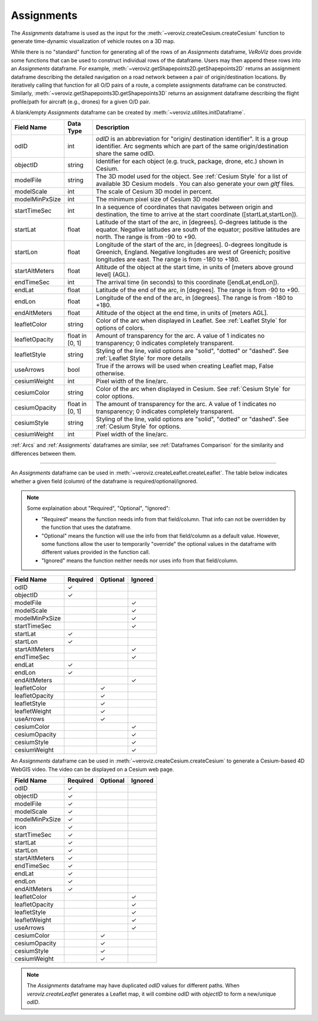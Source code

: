 
.. _Assignments:

Assignments
===========

The `Assignments` dataframe is used as the input for the :meth:`~veroviz.createCesium.createCesium` function to 
generate time-dynamic visualization of vehicle routes on a 3D map.

While there is no "standard" function for generating all of the rows of 
an `Assignments` dataframe, *VeRoViz* does provide some functions that 
can be used to construct individual rows of the dataframe.  Users may 
then append these rows into an `Assignments` dataframe.  For example, 
:meth:`~veroviz.getShapepoints2D.getShapepoints2D` returns an assignment 
dataframe describing the detailed navigation on a road network between 
a pair of origin/destination locations.  By iteratively calling that function 
for all O/D pairs of a route, a complete assignments dataframe can be constructed.
Similarly, :meth:`~veroviz.getShapepoints3D.getShapepoints3D` returns 
an assignment dataframe describing the flight profile/path for aircraft 
(e.g., drones) for a given O/D pair.

A blank/empty `Assignments` dataframe can be created by :meth:`~veroviz.utilites.initDataframe`.

+-----------------+-----------+------------------------------------------+
| Field Name      | Data Type | Description                              |
+=================+===========+==========================================+
| odID            | int       | `odID` is an abbreviation for "origin/   |
|                 |           | destination identifier". It is           |
|                 |           | a group identifier.  Arc segments which  |
|                 |           | are part of the same origin/destination  |
|                 |           | share the same odID.                     |
+-----------------+-----------+------------------------------------------+
| objectID        | string    | Identifier for each object (e.g. truck,  |
|                 |           | package, drone, etc.) shown in Cesium.   |
+-----------------+-----------+------------------------------------------+
| modelFile       | string    | The 3D model used for the object. See    |
|                 |           | :ref:`Cesium Style` for a list of        |
|                 |           | available 3D Cesium models . You         |
|                 |           | can also generate your own `gltf` files. |
+-----------------+-----------+------------------------------------------+
| modelScale      | int       | The scale of Cesium 3D model in percent. |
+-----------------+-----------+------------------------------------------+
| modelMinPxSize  | int       | The minimum pixel size of Cesium 3D model|
+-----------------+-----------+------------------------------------------+
| startTimeSec    | int       | In a sequence of coordinates that        |
|                 |           | navigates between origin and destination,|
|                 |           | the time  to arrive at the start         |
|                 |           | coordinate ([startLat,startLon]).        |
+-----------------+-----------+------------------------------------------+
| startLat        | float     | Latitude of the start of the arc,        |
|                 |           | in [degrees].  0-degrees latitude is     |
|                 |           | the equator.  Negative latitudes are     |
|                 |           | south of the equator; positive           |
|                 |           | latitudes are north.  The range is from  |
|                 |           | -90 to +90.                              |
+-----------------+-----------+------------------------------------------+
| startLon        | float     | Longitude of the start of the arc,       |
|                 |           | in [degrees].  0-degrees longitude is    |
|                 |           | Greenich, England.  Negative longitudes  |
|                 |           | are west of Greenich; positive           |
|                 |           | longitudes are east.  The range is from  |
|                 |           | -180 to +180.                            |
+-----------------+-----------+------------------------------------------+
| startAltMeters  | float     | Altitude of the object at the start      |
|                 |           | time, in units of [meters above ground   |
|                 |           | level] (AGL).                            |
+-----------------+-----------+------------------------------------------+
| endTimeSec      | int       | The arrival time (in seconds) to this    |
|                 |           | coordinate ([endLat,endLon]).            |
+-----------------+-----------+------------------------------------------+
| endLat          | float     | Latitude of the end of the arc, in       |
|                 |           | [degrees].  The range is from -90 to +90.|
+-----------------+-----------+------------------------------------------+
| endLon          | float     | Longitude of the end of the arc, in      |
|                 |           | [degrees].  The range is from -180 to    |
|                 |           | +180.                                    |
+-----------------+-----------+------------------------------------------+
| endAltMeters    | float     | Altitude of the object at the end        |
|                 |           | time, in units of [meters AGL].          |
+-----------------+-----------+------------------------------------------+
| leafletColor    | string    | Color of the arc when displayed in       |
|                 |           | Leaflet. See :ref:`Leaflet Style` for    |
|                 |           | options of colors.                       |
+-----------------+-----------+------------------------------------------+
| leafletOpacity  | float in  | Amount of transparency for the arc.      |
|                 | [0, 1]    | A value of 1 indicates no transparency;  |
|                 |           | 0 indicates completely transparent.      |
+-----------------+-----------+------------------------------------------+
| leafletStyle    | string    | Styling of the line, valid options are   |
|                 |           | "solid", "dotted" or "dashed". See       |
|                 |           | :ref:`Leaflet Style` for more details    |
+-----------------+-----------+------------------------------------------+
| useArrows       | bool      | True if the arrows will be used when     |
|                 |           | creating Leaflet map, False otherwise.   |
+-----------------+-----------+------------------------------------------+
| cesiumWeight    | int       | Pixel width of the line/arc.             |
+-----------------+-----------+------------------------------------------+
| cesiumColor     | string    | Color of the arc when displayed in       |
|                 |           | Cesium. See :ref:`Cesium Style` for      |
|                 |           | color options.                           |
+-----------------+-----------+------------------------------------------+
| cesiumOpacity   | float in  | The amount of transparency for the arc.  |
|                 | [0, 1]    | A value of 1 indicates no transparency;  |
|                 |           | 0 indicates completely transparent.      |
+-----------------+-----------+------------------------------------------+
| cesiumStyle     | string    | Styling of the line, valid options are   |
|                 |           | "solid", "dotted" or "dashed". See       |
|                 |           | :ref:`Cesium Style` for options.         |
+-----------------+-----------+------------------------------------------+
| cesiumWeight    | int       | Pixel width of the line/arc.             |
+-----------------+-----------+------------------------------------------+

:ref:`Arcs` and :ref:`Assignments` dataframes are similar,
see :ref:`Dataframes Comparison` for the similarity and differences between them.

---------------------------------------------------------------------

An `Assignments` dataframe can be used in :meth:`~veroviz.createLeaflet.createLeaflet`. The table below indicates whether a given field (column) of the dataframe is required/optional/ignored.

.. note::
	Some explaination about "Required", "Optional", "Ignored":

	- "Required" means the function needs info from that field/column. That info can not be overridden by the function that uses the dataframe.
	- "Optional" means the function will use the info from that field/column as a default value.  However, some functions allow the user to temporarily "override" the optional values in the dataframe with different values provided in the function call.  
	- "Ignored" means the function neither needs nor uses info from that field/column.


+------------------+--------------+--------------+------------------+
| Field Name       | Required     |Optional      | Ignored          |
+==================+==============+==============+==================+
| odID             | ✓            |              |                  |
+------------------+--------------+--------------+------------------+
| objectID         | ✓            |              |                  |
+------------------+--------------+--------------+------------------+
| modelFile        |              |              | ✓                |
+------------------+--------------+--------------+------------------+
| modelScale       |              |              | ✓                |
+------------------+--------------+--------------+------------------+
| modelMinPxSize   |              |              | ✓                |
+------------------+--------------+--------------+------------------+
| startTimeSec     |              |              | ✓                |
+------------------+--------------+--------------+------------------+
| startLat         | ✓            |              |                  |
+------------------+--------------+--------------+------------------+
| startLon         | ✓            |              |                  |
+------------------+--------------+--------------+------------------+
| startAltMeters   |              |              | ✓                |
+------------------+--------------+--------------+------------------+
| endTimeSec       |              |              | ✓                |
+------------------+--------------+--------------+------------------+
| endLat           | ✓            |              |                  |
+------------------+--------------+--------------+------------------+
| endLon           | ✓            |              |                  |
+------------------+--------------+--------------+------------------+
| endAltMeters     |              |              | ✓                |
+------------------+--------------+--------------+------------------+
| leafletColor     |              | ✓            |                  |
+------------------+--------------+--------------+------------------+
| leafletOpacity   |              | ✓            |                  |
+------------------+--------------+--------------+------------------+
| leafletStyle     |              | ✓            |                  |
+------------------+--------------+--------------+------------------+
| leafletWeight    |              | ✓            |                  |
+------------------+--------------+--------------+------------------+
| useArrows        |              | ✓            |                  |
+------------------+--------------+--------------+------------------+
| cesiumColor      |              |              | ✓                |
+------------------+--------------+--------------+------------------+
| cesiumOpacity    |              |              | ✓                |
+------------------+--------------+--------------+------------------+
| cesiumStyle      |              |              | ✓                |
+------------------+--------------+--------------+------------------+
| cesiumWeight     |              |              | ✓                |
+------------------+--------------+--------------+------------------+

An `Assignments` dataframe can be used in :meth:`~veroviz.createCesium.createCesium` to generate
a Cesium-based 4D WebGIS video. The video can be displayed on a 
Cesium web page.

+------------------+--------------+--------------+------------------+
| Field Name       | Required     |Optional      | Ignored          |
+==================+==============+==============+==================+
| odID             | ✓            |              |                  |
+------------------+--------------+--------------+------------------+
| objectID         | ✓            |              |                  |
+------------------+--------------+--------------+------------------+
| modelFile        | ✓            |              |                  |
+------------------+--------------+--------------+------------------+
| modelScale       | ✓            |              |                  |
+------------------+--------------+--------------+------------------+
| modelMinPxSize   | ✓            |              |                  |
+------------------+--------------+--------------+------------------+
| icon             | ✓            |              |                  |
+------------------+--------------+--------------+------------------+
| startTimeSec     | ✓            |              |                  |
+------------------+--------------+--------------+------------------+
| startLat         | ✓            |              |                  |
+------------------+--------------+--------------+------------------+
| startLon         | ✓            |              |                  |
+------------------+--------------+--------------+------------------+
| startAltMeters   | ✓            |              |                  |
+------------------+--------------+--------------+------------------+
| endTimeSec       | ✓            |              |                  |
+------------------+--------------+--------------+------------------+
| endLat           | ✓            |              |                  |
+------------------+--------------+--------------+------------------+
| endLon           | ✓            |              |                  |
+------------------+--------------+--------------+------------------+
| endAltMeters     | ✓            |              |                  |
+------------------+--------------+--------------+------------------+
| leafletColor     |              |              | ✓                |
+------------------+--------------+--------------+------------------+
| leafletOpacity   |              |              | ✓                |
+------------------+--------------+--------------+------------------+
| leafletStyle     |              |              | ✓                |
+------------------+--------------+--------------+------------------+
| leafletWeight    |              |              | ✓                |
+------------------+--------------+--------------+------------------+
| useArrows        |              |              | ✓                |
+------------------+--------------+--------------+------------------+
| cesiumColor      |              | ✓            |                  |
+------------------+--------------+--------------+------------------+
| cesiumOpacity    |              | ✓            |                  |
+------------------+--------------+--------------+------------------+
| cesiumStyle      |              | ✓            |                  |
+------------------+--------------+--------------+------------------+
| cesiumWeight     |              | ✓            |                  |
+------------------+--------------+--------------+------------------+

.. note::
	The `Assignments` dataframe may have duplicated `odID` values for different
	paths.  When `veroviz.createLeaflet` generates a Leaflet map, it will combine
	`odID` with `objectID` to form a new/unique `odID`.